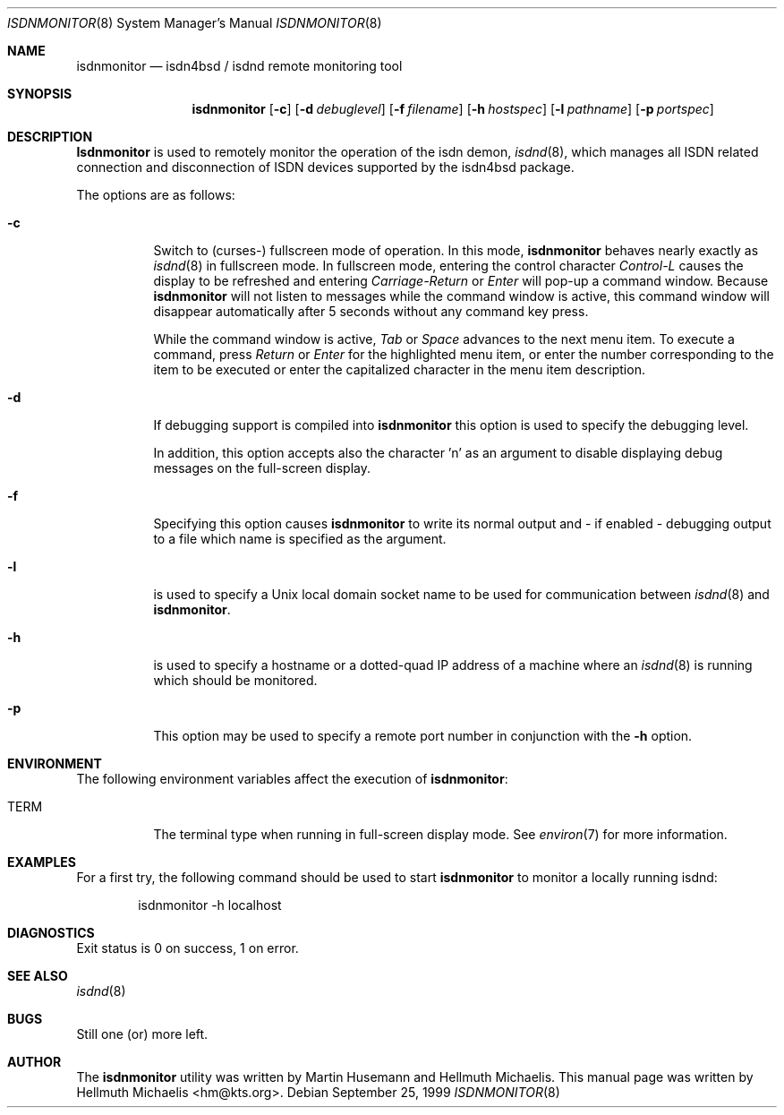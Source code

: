 .\"
.\" Copyright (c) 1999 Hellmuth Michaelis. All rights reserved.
.\"
.\" Redistribution and use in source and binary forms, with or without
.\" modification, are permitted provided that the following conditions
.\" are met:
.\" 1. Redistributions of source code must retain the above copyright
.\"    notice, this list of conditions and the following disclaimer.
.\" 2. Redistributions in binary form must reproduce the above copyright
.\"    notice, this list of conditions and the following disclaimer in the
.\"    documentation and/or other materials provided with the distribution.
.\"
.\" THIS SOFTWARE IS PROVIDED BY THE AUTHOR AND CONTRIBUTORS ``AS IS'' AND
.\" ANY EXPRESS OR IMPLIED WARRANTIES, INCLUDING, BUT NOT LIMITED TO, THE
.\" IMPLIED WARRANTIES OF MERCHANTABILITY AND FITNESS FOR A PARTICULAR PURPOSE
.\" ARE DISCLAIMED.  IN NO EVENT SHALL THE AUTHOR OR CONTRIBUTORS BE LIABLE
.\" FOR ANY DIRECT, INDIRECT, INCIDENTAL, SPECIAL, EXEMPLARY, OR CONSEQUENTIAL
.\" DAMAGES (INCLUDING, BUT NOT LIMITED TO, PROCUREMENT OF SUBSTITUTE GOODS
.\" OR SERVICES; LOSS OF USE, DATA, OR PROFITS; OR BUSINESS INTERRUPTION)
.\" HOWEVER CAUSED AND ON ANY THEORY OF LIABILITY, WHETHER IN CONTRACT, STRICT
.\" LIABILITY, OR TORT (INCLUDING NEGLIGENCE OR OTHERWISE) ARISING IN ANY WAY
.\" OUT OF THE USE OF THIS SOFTWARE, EVEN IF ADVISED OF THE POSSIBILITY OF
.\" SUCH DAMAGE.
.\"
.\"	$Id: isdnmonitor.8,v 1.1.1.1 2001/01/06 13:00:26 martin Exp $
.\"
.\" $FreeBSD$
.\"
.\"	last edit-date: [Mon Dec 13 23:04:25 1999]
.\"
.Dd September 25, 1999
.Dt ISDNMONITOR 8
.Os
.Sh NAME
.Nm isdnmonitor
.Nd isdn4bsd / isdnd remote monitoring tool
.Sh SYNOPSIS
.Nm isdnmonitor
.Op Fl c
.Op Fl d Ar debuglevel
.Op Fl f Ar filename
.Op Fl h Ar hostspec
.Op Fl l Ar pathname
.Op Fl p Ar portspec
.Sh DESCRIPTION
.Nm Isdnmonitor
is used to remotely monitor the operation of the isdn demon,
.Xr isdnd 8 ,
which manages all ISDN related connection and disconnection of ISDN
devices supported by the isdn4bsd package.
.Pp
The options are as follows:
.Bl -tag -width Ds
.It Fl c
Switch to (curses-) fullscreen mode of operation. In this mode,
.Nm
behaves nearly exactly as
.Xr isdnd 8
in fullscreen mode. In fullscreen mode, entering the control character
.Em Control-L
causes the display to be refreshed and entering
.Em Carriage-Return
or
.Em Enter
will pop-up a command window. Because
.Nm
will not listen to messages while the command window is active,
this command window will disappear automatically after 5 seconds without
any command key press.
.Pp
While the command window is active,
.Em Tab
or
.Em Space
advances to the next menu item. To execute a command, press
.Em Return
or
.Em Enter
for the highlighted menu item, or enter the number corresponding to the
item to be executed or enter the capitalized character in the menu item
description.
.It Fl d
If debugging support is compiled into
.Nm isdnmonitor
this option is used to specify the debugging level.
.\" The debugging level is the sum of the
.\" following values:
.\" .Pp
.\" .Bl -tag -width Ds -compact -offset indent
.\" .It Ar 0x001
.\" general debugging.
.\" .It Ar 0x002
.\" rates calculation.
.\" .It Ar 0x004
.\" timing calculations.
.\" .It Ar 0x008
.\" state transitions.
.\" .It Ar 0x010
.\" retry handling.
.\" .It Ar 0x020
.\" dialing.
.\" .It Ar 0x040
.\" process handling.
.\" .It Ar 0x080
.\" isdn4bsd kernel i/o calls.
.\" .It Ar 0x100
.\" controller and channel busy/free messages.
.\" .It Ar 0x200
.\" isdnmonitor.rc configuration file processing.
.\" .El
.\" .Pp
.\" The value can be specified in any number base supported by the
.\" .Xr sscanf 3
.\" library routine.
.Pp
In addition, this option accepts also the character 'n' as an argument to
disable displaying debug messages on the full-screen display.
.Pp
.It Fl f
Specifying this option causes
.Nm isdnmonitor
to write its normal output and - if enabled - debugging output to a file
which name is specified as the argument.
.It Fl l
is used to specify a Unix local domain socket name to be used for communication
between
.Xr isdnd 8
and
.Nm isdnmonitor .
.It Fl h
is used to specify a hostname or a dotted-quad IP address of a machine
where an 
.Xr isdnd 8
is running which should be monitored.
.It Fl p
This option may be used to specify a remote port number in conjunction
with the
.Fl h
option.
.El

.Sh ENVIRONMENT
The following environment variables affect the execution of
.Nm isdnmonitor :
.Bl -tag -width Ds
.It Ev TERM
The terminal type when running in full-screen display mode.
See
.Xr environ 7
for more information.
.El

.Sh EXAMPLES
For a first try, the following command should be used to start
.Nm
to monitor a locally running isdnd:
.Bd -literal -offset indent
isdnmonitor -h localhost
.Ed
.Pp

.Sh DIAGNOSTICS
Exit status is 0 on success, 1 on error.
.Pp

.Sh SEE ALSO
.Xr isdnd 8

.Sh BUGS
Still one (or) more left.

.Sh AUTHOR
The
.Nm
utility was written by 
.An Martin Husemann
and 
.An Hellmuth Michaelis .
This manual page was written by 
.An Hellmuth Michaelis Aq hm@kts.org .
